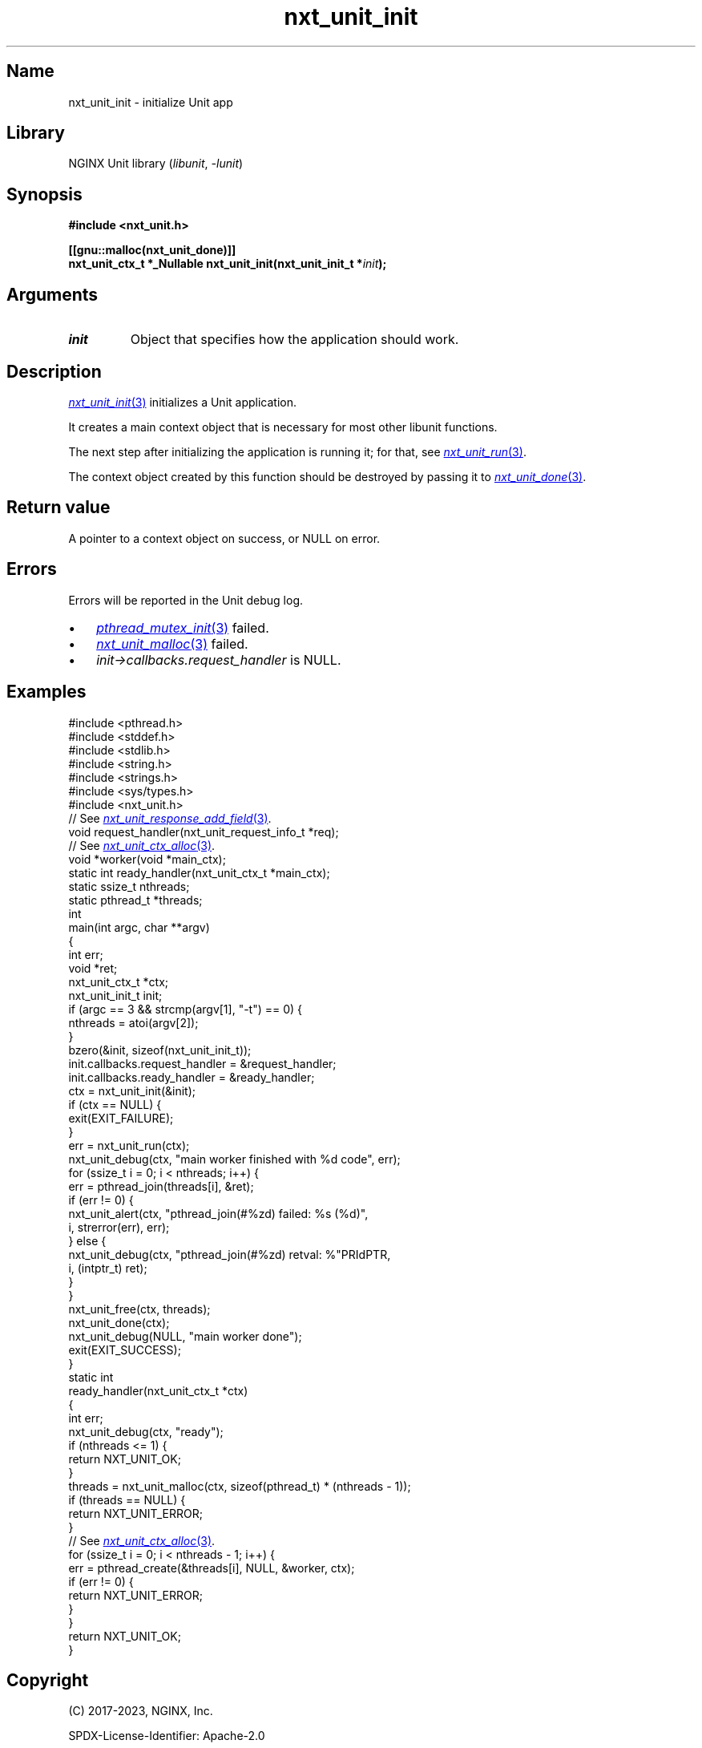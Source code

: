 .\" (C) 2023, NGINX, Inc.
.\"
.TH nxt_unit_init 3 (date) "NGINX Unit (unreleased)"
.SH Name
nxt_unit_init \- initialize Unit app
.SH Library
NGINX Unit library
.RI ( libunit ", " -lunit )
.SH Synopsis
.nf
.B #include <nxt_unit.h>
.PP
.B [[gnu::malloc(nxt_unit_done)]]
.BI "nxt_unit_ctx_t *_Nullable nxt_unit_init(nxt_unit_init_t *" init );
.fi
.SH Arguments
.TP
.I init
Object that specifies how the application should work.
.SH Description
.MR nxt_unit_init 3
initializes a Unit application.
.PP
It creates a main context object that
is necessary for most other libunit functions.
.PP
The next step after initializing the application is running it;
for that, see
.MR nxt_unit_run 3 .
.PP
The context object created by this function should be
destroyed by passing it to
.MR nxt_unit_done 3 .
.SH Return value
A pointer to a context object on success,
or NULL on error.
.SH Errors
Errors will be reported in the Unit debug log.
.IP \[bu] 3
.MR pthread_mutex_init 3
failed.
.PD 0
.IP \[bu]
.MR nxt_unit_malloc 3
failed.
.IP \[bu]
.I init->callbacks.request_handler
is NULL.
.PD
.SH Examples
.EX
#include <pthread.h>
#include <stddef.h>
#include <stdlib.h>
#include <string.h>
#include <strings.h>
#include <sys/types.h>
\&
#include <nxt_unit.h>
\&
// See \c
.MR nxt_unit_response_add_field 3 .
void request_handler(nxt_unit_request_info_t *req);
\&
// See \c
.MR nxt_unit_ctx_alloc 3 .
void *worker(void *main_ctx);
\&
static int ready_handler(nxt_unit_ctx_t *main_ctx);
\&
static ssize_t  nthreads;
static pthread_t  *threads;
\&
int
main(int argc, char **argv)
{
    int              err;
    void             *ret;
    nxt_unit_ctx_t   *ctx;
    nxt_unit_init_t  init;
\&
    if (argc == 3 && strcmp(argv[1], "\-t") == 0) {
        nthreads = atoi(argv[2]);
    }
\&
    bzero(&init, sizeof(nxt_unit_init_t));
    init.callbacks.request_handler = &request_handler;
    init.callbacks.ready_handler = &ready_handler;
\&
    ctx = nxt_unit_init(&init);
    if (ctx == NULL) {
        exit(EXIT_FAILURE);
    }
\&
    err = nxt_unit_run(ctx);
    nxt_unit_debug(ctx, "main worker finished with %d code", err);
\&
    for (ssize_t i = 0; i < nthreads; i++) {
        err = pthread_join(threads[i], &ret);
\&
        if (err != 0) {
            nxt_unit_alert(ctx, "pthread_join(#%zd) failed: %s (%d)",
                                i, strerror(err), err);
        } else {
            nxt_unit_debug(ctx, "pthread_join(#%zd) retval: %"PRIdPTR,
                                i, (intptr_t) ret);
        }
    }
\&
    nxt_unit_free(ctx, threads);
\&
    nxt_unit_done(ctx);
    nxt_unit_debug(NULL, "main worker done");
\&
    exit(EXIT_SUCCESS);
}
\&
static int
ready_handler(nxt_unit_ctx_t *ctx)
{
    int  err;
\&
    nxt_unit_debug(ctx, "ready");
\&
    if (nthreads <= 1) {
        return NXT_UNIT_OK;
    }
\&
    threads = nxt_unit_malloc(ctx, sizeof(pthread_t) * (nthreads \- 1));
    if (threads == NULL) {
        return NXT_UNIT_ERROR;
    }
\&
    // See \c
.MR nxt_unit_ctx_alloc 3 .
    for (ssize_t i = 0; i < nthreads \- 1; i++) {
        err = pthread_create(&threads[i], NULL, &worker, ctx);
        if (err != 0) {
            return NXT_UNIT_ERROR;
        }
    }
\&
    return NXT_UNIT_OK;
}
.EE
.SH Copyright
(C) 2017-2023, NGINX, Inc.
.PP
SPDX-License-Identifier: Apache-2.0
.SH See also
.MR nxt_unit_ctx_alloc 3 ,
.MR nxt_unit_run 3 ,
.MR nxt_unit_done 3 ,
.MR unitd 8
.PP
Website
.UR https://unit.nginx.org
.UE
.PP
Mailing list
.UR https://mailman.nginx.org/mailman/listinfo/unit
.UE
.PP
GitHub
.UR https://github.com/nginx/unit
.UE
